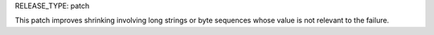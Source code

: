 RELEASE_TYPE: patch

This patch improves shrinking involving long strings or byte sequences whose value is not relevant to the failure.
